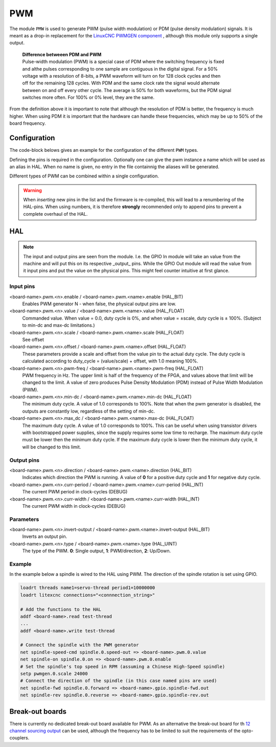 ===
PWM
===

The module ``PMW`` is used to generate PWM (pulse width modulation) or PDM (pulse density modulation)
signals. It is meant as a drop-in replacement for the `LinuxCNC PWMGEN component <https://linuxcnc.org/docs/html/man/man9/pwmgen.9.html>`_ ,
although this module only supports a single output.

  | **Difference betweeen PDM and PWM**
  | Pulse-width modulation (PWM) is a special case of PDM where the switching frequency is fixed 
  | and althe pulses corresponding to one sample are contiguous in the digital signal. For a 50% 
  | voltage with a resolution of 8-bits, a PWM waveform will turn on for 128 clock cycles and then 
  | off for the remaining 128 cycles. With PDM and the same clock rate the signal would alternate 
  | between on and off every other cycle. The average is 50% for both waveforms, but the PDM signal 
  | switches more often. For 100% or 0% level, they are the same.

From the definition above it is important to note that although the resolution of PDM is better, the frequency
is much higher. When using PDM it is important that the hardware can handle these frequencies, which may be
up to 50% of the board frequency.

.. info::
  Starting from version 1.3 Litex-CNC supports three types of PWM outputs:

  1. Single output. A single output pin, pwm, whose duty cycle is determined by the input value for
     positive inputs, and which is off (or at min-dc) for negative inputs. Suitable for single ended
     circuits.
  2. pwm/direction. Two output pins, **pwm** and **dir**. The duty cycle on **pwm** varies as a function
     of the input0 value. **dir** is low for positive inputs and high for negative inputs.
  3. up/down. Two output pins, **up** and **down**. For positive inputs, the PWM/PDM waveform appears on
     **up**, while **down** is low. For negative inputs, the waveform appears on **down**, while **up** is
     low. Suitable for driving the two sides of an H-bridge to generate a bipolar output.

Configuration
=============

The code-block belows gives an example for the configuration of the different ``PWM`` types.


.. tabs::

    .. code-tab:: json
        :caption: Single output
        
        ...
        "modules": [
          ...,
          {
            "module_type": "pwm",
            "instances": [
              {
                "pins": {
                    "output_type": "single",
                    "pwm": "j2:0"
                }
              },
              {
                "pins": {
                    "output_type": "single",
                    "pwm": "j2:1"
                }
                "name": "optional_name_input"
              },
              ...,
            ]
          },
          ...
        ]
        ...

    .. code-tab:: json
        :caption: PWM/Direction
        
        ...
        "modules": [
          ...,
          {
            "module_type": "pwm",
            "instances": [
              {
                "pins": {
                    "output_type": "pwmdirection",
                    "pwm": "j2:0",
                    "direction": "j2:1"
                }
              },
              {
                "pins": {
                    "output_type": "pwmdirection",
                    "pwm": "j2:2"
                    "direction": "j2:3"
                }
                "name": "optional_name_input"
              },
              ...,
            ]
          },
          ...
        ]
        ...

    .. code-tab:: json
        :caption: Up/Down
        
        ...
        "modules": [
          ...,
          {
            "module_type": "pwm",
            "instances": [
              {
                "pins": {
                    "output_type": "updown",
                    "up": "j2:0",
                    "down": "j2:1"
                }
              },
              {
                "pins": {
                    "output_type": "updown",
                    "up": "j2:2"
                    "down": "j2:3"
                }
                "name": "optional_name_input"
              },
              ...,
            ]
          },
          ...
        ]
        ...

Defining the pins is required in the configuration. Optionally one can give the pwm instance
a name which will be used as an alias in HAL. When no name is given, no entry in the file
containnig the aliases will be generated.

Different types of PWM can be combined within a single configuration.

.. warning::
  When *inserting* new pins in the list and the firmware is re-compiled, this will lead to a renumbering
  of the HAL-pins. When using numbers, it is therefore **strongly** recommended only to append pins to 
  prevent a complete overhaul of the HAL.

HAL
===

.. note::
    The input and output pins are seen from the module. I.e. the GPIO In module will take an
    value from the machine and will put this on its respective _output_ pins. While the GPIO
    Out module will read the value from it input pins and put the value on the physical pins.
    This might feel counter intuitive at first glance.

Input pins
----------

<board-name>.pwm.<n>.enable / <board-name>.pwm.<name>.enable (HAL_BIT)
    Enables PWM generator N - when false, the physical output pins are low.
<board-name>.pwm.<n>.value / <board-name>.pwm.<name>.value (HAL_FLOAT)
    Commanded value. When value = 0.0, duty cycle is 0%, and when value = ±scale, duty cycle is
    ± 100%. (Subject to min-dc and max-dc limitations.)
<board-name>.pwm.<n>.scale / <board-name>.pwm.<name>.scale (HAL_FLOAT)
    See offset
<board-name>.pwm.<n>.offset / <board-name>.pwm.<name>.offset (HAL_FLOAT)
    These parameters provide a scale and offset from the value pin to the actual duty cycle. 
    The duty cycle is calculated according to duty_cycle = (value/scale) + offset, with 1.0
    meaning 100%.
<board-name>.pwm.<n>.pwm-freq / <board-name>.pwm.<name>.pwm-freq (HAL_FLOAT)
    PWM frequency in Hz. The upper limit is half of the frequency of the FPGA, and values above 
    that limit will be changed to the limit. A value of zero produces Pulse Density Modulation 
    (PDM) instead of Pulse Width Modulation (PWM).
<board-name>.pwm.<n>.min-dc / <board-name>.pwm.<name>.min-dc (HAL_FLOAT)
    The minimum duty cycle. A value of 1.0 corresponds to 100%. Note that when the pwm generator
    is disabled, the outputs are constantly low, regardless of the setting of min-dc.
<board-name>.pwm.<n>.max_dc / <board-name>.pwm.<name>.max-dc (HAL_FLOAT)
    The maximum duty cycle. A value of 1.0 corresponds to 100%. This can be useful when using
    transistor drivers with bootstrapped power supplies, since the supply requires some low
    time to recharge. The maximum duty cycle must be lower then the minimum duty cycle. If the 
    maximum duty cycle is lower then the minimum duty cycle, it will be changed to this limit.

Output pins
-----------

<board-name>.pwm.<n>.direction / <board-name>.pwm.<name>.direction (HAL_BIT)
    Indicates which direction the PWM is running. A value of **0** for a positive duty
    cycle and **1** for negative duty cycle.
<board-name>.pwm.<n>.curr-period / <board-name>.pwm.<name>.curr-period (HAL_INT)
    The current PWM period in clock-cycles (DEBUG)
<board-name>.pwm.<n>.curr-width / <board-name>.pwm.<name>.curr-width (HAL_INT)
    The current PWM width in clock-cycles (DEBUG)

Parameters
----------

<board-name>.pwm.<n>.invert-output / <board-name>.pwm.<name>.invert-output (HAL_BIT)
    Inverts an output pin.
<board-name>.pwm.<n>.type / <board-name>.pwm.<name>.type (HAL_UINT)
    The type of the PWM. **0**: Single output, **1**: PWM/direction, **2**: Up/Down.

Example
-------

In the example below a spindle is wired to the HAL using PWM. The direction of the
spindle rotation is set using GPIO.

.. code-block::

    loadrt threads name1=servo-thread period1=10000000
    loadrt litexcnc connections="<connnection_string>"
    
    # Add the functions to the HAL
    addf <board-name>.read test-thread
    ...
    addf <board-name>.write test-thread

    # Connect the spindle with the PWM generator
    net spindle-speed-cmd spindle.0.speed-out => <board-name>.pwm.0.value
    net spindle-on spindle.0.on => <board-name>.pwm.0.enable
    # Set the spindle's top speed in RPM (assuming a Chinese High-Speed spindle)
    setp pwmgen.0.scale 24000
    # Connect the direction of the spindle (in this case named pins are used)
    net spindle-fwd spindle.0.forward => <board-name>.gpio.spindle-fwd.out
    net spindle-rev spindle.0.reverse => <board-name>.gpio.spindle-rev.out

Break-out boards
================

There is currently no dedicated break-out board available for PWM. As an alternative
the break-out board for th `12 channel sourcing output <https://github.com/Peter-van-Tol/HUB-75-boards/tree/main/HUB75-Sourcing_output>`_
can be used, although the frequency has to be limited to suit the requirements of the
opto-couplers.
